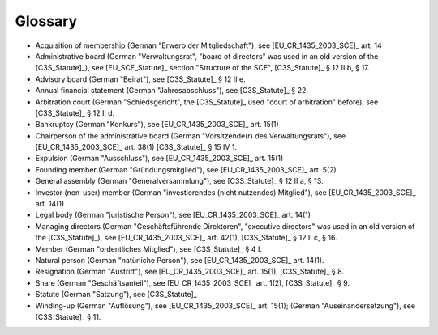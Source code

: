 ========
Glossary
========


- Acquisition of membership (German "Erwerb der Mitgliedschaft"), see
  [EU_CR_1435_2003_SCE]_ art. 14

- Administrative board (German "Verwaltungsrat", "board of directors" was used
  in an old version of the [C3S_Statute]_), see [EU_SCE_Statute]_ section
  "Structure of the SCE", [C3S_Statute]_ § 12 II b, § 17.

- Advisory board (German "Beirat"), see [C3S_Statute]_ § 12 II e.

- Annual financial statement (German "Jahresabschluss"), see [C3S_Statute]_
  § 22.

- Arbitration court (German "Schiedsgericht", the [C3S_Statute]_ used "court
  of arbitration" before), see [C3S_Statute]_ § 12 II d.

- Bankruptcy (German "Konkurs"), see [EU_CR_1435_2003_SCE]_ art. 15(1)

- Chairperson of the administrative board (German "Vorsitzende(r) des
  Verwaltungsrats"), see [EU_CR_1435_2003_SCE]_ art. 38(1) [C3S_Statute]_ § 15
  IV 1.

- Expulsion (German "Ausschluss"), see [EU_CR_1435_2003_SCE]_ art. 15(1)

- Founding member (German "Gründungsmitglied"), see [EU_CR_1435_2003_SCE]_
  art. 5(2)

- General assembly (German "Generalversammlung"), see [C3S_Statute]_ § 12 II
  a, § 13.

- Investor (non-user) member (German "investierendes (nicht nutzendes)
  Mitglied"), see [EU_CR_1435_2003_SCE]_ art. 14(1)

- Legal body (German "juristische Person"), see [EU_CR_1435_2003_SCE]_ art. 14(1)

- Managing directors (German "Geschäftsführende Direktoren", "executive
  directors" was used in an old version of the [C3S_Statute]_), see
  [EU_CR_1435_2003_SCE]_ art. 42(1), [C3S_Statute]_ § 12 II c, § 16.

- Member (German "ordentliches Mitglied"), see [C3S_Statute]_ § 4 I.

- Natural person (German "natürliche Person"), see [EU_CR_1435_2003_SCE]_ art.
  14(1).

- Resignation (German "Austritt"), see [EU_CR_1435_2003_SCE]_ art. 15(1),
  [C3S_Statute]_ § 8.

- Share (German "Geschäftsanteil"), see [EU_CR_1435_2003_SCE]_ art. 1(2),
  [C3S_Statute]_ § 9.

- Statute (German "Satzung"), see [C3S_Statute]_

- Winding-up (German "Auflösung"), see [EU_CR_1435_2003_SCE]_ art. 15(1);
  (German "Auseinandersetzung"), see [C3S_Statute]_ § 11.
